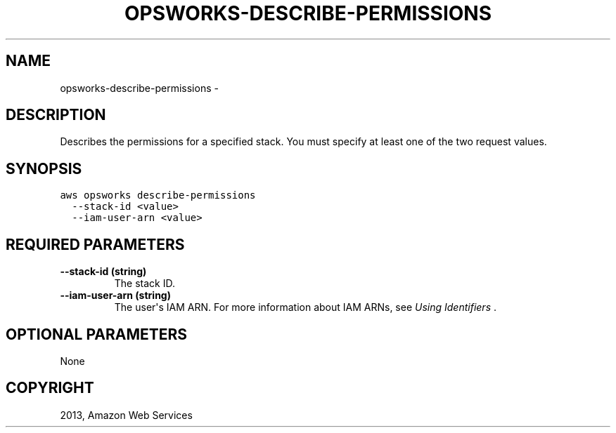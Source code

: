 .TH "OPSWORKS-DESCRIBE-PERMISSIONS" "1" "March 11, 2013" "0.8" "aws-cli"
.SH NAME
opsworks-describe-permissions \- 
.
.nr rst2man-indent-level 0
.
.de1 rstReportMargin
\\$1 \\n[an-margin]
level \\n[rst2man-indent-level]
level margin: \\n[rst2man-indent\\n[rst2man-indent-level]]
-
\\n[rst2man-indent0]
\\n[rst2man-indent1]
\\n[rst2man-indent2]
..
.de1 INDENT
.\" .rstReportMargin pre:
. RS \\$1
. nr rst2man-indent\\n[rst2man-indent-level] \\n[an-margin]
. nr rst2man-indent-level +1
.\" .rstReportMargin post:
..
.de UNINDENT
. RE
.\" indent \\n[an-margin]
.\" old: \\n[rst2man-indent\\n[rst2man-indent-level]]
.nr rst2man-indent-level -1
.\" new: \\n[rst2man-indent\\n[rst2man-indent-level]]
.in \\n[rst2man-indent\\n[rst2man-indent-level]]u
..
.\" Man page generated from reStructuredText.
.
.SH DESCRIPTION
.sp
Describes the permissions for a specified stack. You must specify at least one
of the two request values.
.SH SYNOPSIS
.sp
.nf
.ft C
aws opsworks describe\-permissions
  \-\-stack\-id <value>
  \-\-iam\-user\-arn <value>
.ft P
.fi
.SH REQUIRED PARAMETERS
.INDENT 0.0
.TP
.B \fB\-\-stack\-id\fP  (string)
The stack ID.
.TP
.B \fB\-\-iam\-user\-arn\fP  (string)
The user\(aqs IAM ARN. For more information about IAM ARNs, see \fI\%Using
Identifiers\fP .
.UNINDENT
.SH OPTIONAL PARAMETERS
.sp
None
.SH COPYRIGHT
2013, Amazon Web Services
.\" Generated by docutils manpage writer.
.
